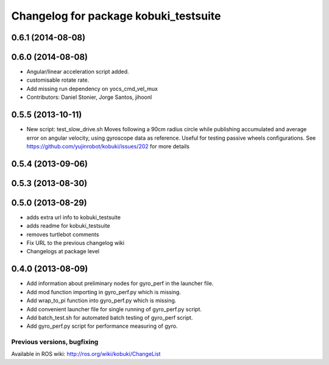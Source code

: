 ^^^^^^^^^^^^^^^^^^^^^^^^^^^^^^^^^^^^^^
Changelog for package kobuki_testsuite
^^^^^^^^^^^^^^^^^^^^^^^^^^^^^^^^^^^^^^

0.6.1 (2014-08-08)
------------------

0.6.0 (2014-08-08)
------------------
* Angular/linear acceleration script added.
* customisable rotate rate.
* Add missing run dependency on yocs_cmd_vel_mux
* Contributors: Daniel Stonier, Jorge Santos, jihoonl

0.5.5 (2013-10-11)
------------------
* New script: test_slow_drive.sh
  Moves following a 90cm radius circle while publishing accumulated and
  average error on angular velocity, using gyroscope data as reference.
  Useful for testing passive wheels configurations.
  See https://github.com/yujinrobot/kobuki/issues/202 for more details

0.5.4 (2013-09-06)
------------------

0.5.3 (2013-08-30)
------------------

0.5.0 (2013-08-29)
------------------
* adds extra url info to kobuki_testsuite
* adds readme for kobuki_testsuite
* removes turtlebot comments
* Fix URL to the previous changelog wiki
* Changelogs at package level

0.4.0 (2013-08-09)
------------------
* Add information about preliminary nodes for gyro_perf in the launcher file.
* Add mod function importing in gyro_perf.py which is missing.
* Add wrap_to_pi function into gyro_perf.py which is missing.
* Add convenient launcher file for single running of gyro_perf.py script.
* Add batch_test.sh for automated batch testing of gyro_perf script.
* Add gyro_perf.py script for performance measuring of gyro.


Previous versions, bugfixing
============================

Available in ROS wiki: http://ros.org/wiki/kobuki/ChangeList

